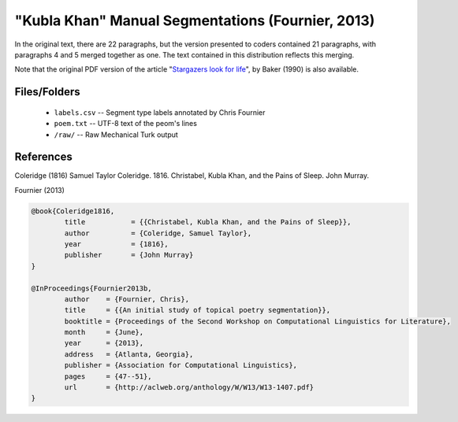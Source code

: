 "Kubla Khan" Manual Segmentations (Fournier, 2013)
==================================================

In the original text, there are 22 paragraphs, but the version presented to coders contained 21 paragraphs, with paragraphs 4 and 5 merged together as one.  The text contained in this distribution reflects this merging.

Note that the original PDF version of the article "`Stargazers look for life <https://github.com/downloads/cfournie/segmentation.corpora/stargazers_look_for_life.pdf>`_", by Baker (1990) is also available.


Files/Folders
-------------

	* ``labels.csv`` -- Segment type labels annotated by Chris Fournier
	* ``poem.txt`` -- UTF-8 text of the peom's lines
	* ``/raw/`` -- Raw Mechanical Turk output 


References
----------

Coleridge (1816)	Samuel Taylor Coleridge. 1816. Christabel, Kubla Khan, and the Pains of Sleep. John Murray.

Fournier (2013)   

.. code-block:: latex

	@book{Coleridge1816,
		title		= {{Christabel, Kubla Khan, and the Pains of Sleep}},
		author		= {Coleridge, Samuel Taylor},
		year		= {1816},
		publisher	= {John Murray}
	}

	@InProceedings{Fournier2013b,
		author    = {Fournier, Chris},
		title     = {{An initial study of topical poetry segmentation}},
		booktitle = {Proceedings of the Second Workshop on Computational Linguistics for Literature},
		month     = {June},
		year      = {2013},
		address   = {Atlanta, Georgia},
		publisher = {Association for Computational Linguistics},
		pages     = {47--51},
		url       = {http://aclweb.org/anthology/W/W13/W13-1407.pdf}
	}
